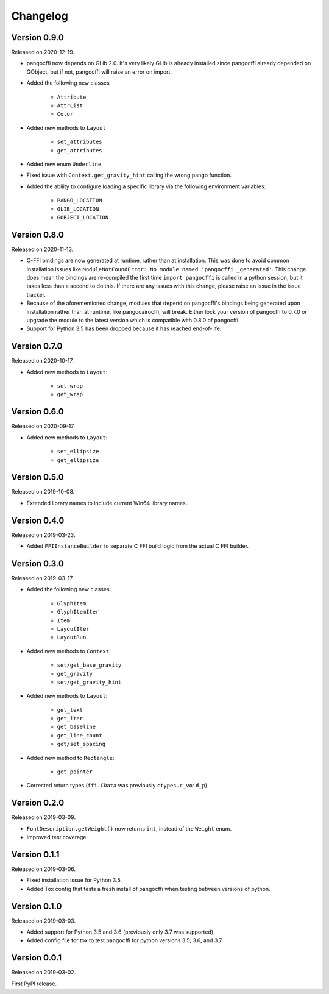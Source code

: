 Changelog
---------

Version 0.9.0
.............

Released on 2020-12-19.

* pangocffi now depends on GLib 2.0. It's very likely GLib is already installed
  since pangocffi already depended on GObject, but if not, pangocffi will raise
  an error on import.

* Added the following new classes

    * ``Attribute``
    * ``AttrList``
    * ``Color``

* Added new methods to ``Layout``

    * ``set_attributes``
    * ``get_attributes``

* Added new enum ``Underline``.

* Fixed issue with ``Context.get_gravity_hint`` calling the wrong pango
  function.

* Added the ability to configure loading a specific library via the following
  environment variables:

    * ``PANGO_LOCATION``
    * ``GLIB_LOCATION``
    * ``GOBJECT_LOCATION``

Version 0.8.0
.............

Released on 2020-11-13.

* C-FFI bindings are now generated at runtime, rather than at installation.
  This was done to avoid common installation issues like
  ``ModuleNotFoundError: No module named 'pangocffi._generated'``. This change
  does mean the bindings are re-compiled the first time ``import pangocffi`` is
  called in a python session, but it takes less than a second to do this. If
  there are any issues with this change, please raise an issue in the issue
  tracker.
* Because of the aforementioned change, modules that depend on pangocffi's
  bindings being generated upon installation rather than at runtime, like
  pangocairocffi, will break. Either lock your version of pangocffi to 0.7.0
  or upgrade the module to the latest version which is compatible with 0.8.0 of
  pangocffi.
* Support for Python 3.5 has been dropped because it has reached end-of-life.

Version 0.7.0
.............

Released on 2020-10-17.

* Added new methods to ``Layout``:

    * ``set_wrap``
    * ``get_wrap``

Version 0.6.0
.............

Released on 2020-09-17.

* Added new methods to ``Layout``:

    * ``set_ellipsize``
    * ``get_ellipsize``

Version 0.5.0
.............

Released on 2019-10-08.

* Extended library names to include current Win64 library names.

Version 0.4.0
.............

Released on 2019-03-23.

* Added ``FFIInstanceBuilder`` to separate C FFI build logic from the actual
  C FFI builder.

Version 0.3.0
.............

Released on 2019-03-17.

* Added the following new classes:

    * ``GlyphItem``
    * ``GlyphItemIter``
    * ``Item``
    * ``LayoutIter``
    * ``LayoutRun``

* Added new methods to ``Context``:

    * ``set/get_base_gravity``
    * ``get_gravity``
    * ``set/get_gravity_hint``

* Added new methods to ``Layout``:

    * ``get_text``
    * ``get_iter``
    * ``get_baseline``
    * ``get_line_count``
    * ``get/set_spacing``

* Added new method to ``Rectangle``:

    * ``get_pointer``

* Corrected return types (``ffi.CData`` was previously ``ctypes.c_void_p``)

Version 0.2.0
.............

Released on 2019-03-09.

* ``FontDescription.getWeight()`` now returns ``int``, instead of the
  ``Weight`` enum.
* Improved test coverage.

Version 0.1.1
.............

Released on 2019-03-06.

* Fixed installation issue for Python 3.5.
* Added Tox config that tests a fresh install of pangocffi when testing
  between versions of python.

Version 0.1.0
.............

Released on 2019-03-03.

* Added support for Python 3.5 and 3.6 (previously only 3.7 was supported)
* Added config file for tox to test pangocffi for python versions 3.5, 3.6, and
  3.7

Version 0.0.1
.............

Released on 2019-03-02.

First PyPI release.
